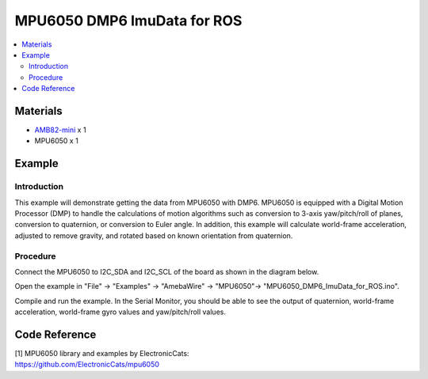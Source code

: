 MPU6050 DMP6 ImuData for ROS
============================

.. contents::
  :local:
  :depth: 2

Materials
---------

-  `AMB82-mini <https://www.amebaiot.com/en/where-to-buy-link/#buy_amb82_mini>`_ x 1

-  MPU6050 x 1

Example
-------

Introduction
~~~~~~~~~~~~

This example will demonstrate getting the data from MPU6050 with DMP6.
MPU6050 is equipped with a Digital Motion Processor (DMP) to handle the
calculations of motion algorithms such as conversion to 3-axis
yaw/pitch/roll of planes, conversion to quaternion, or conversion to
Euler angle. In addition, this example will calculate world-frame
acceleration, adjusted to remove gravity, and rotated based on known
orientation from quaternion.

Procedure
~~~~~~~~~

Connect the MPU6050 to I2C_SDA and I2C_SCL of the board as shown in the diagram below.

|image01|

Open the example in "File" -> "Examples" -> "AmebaWire" -> "MPU6050"-> "MPU6050_DMP6_ImuData_for_ROS.ino".

|image02|

Compile and run the example. In the Serial Monitor, you should be able
to see the output of quaternion, world-frame acceleration, world-frame
gyro values and yaw/pitch/roll values.

|image03|

Code Reference
--------------

| [1] MPU6050 library and examples by ElectronicCats:
| https://github.com/ElectronicCats/mpu6050

.. |image01| image:: ../../../_static/amebapro2/Example_Guides/I2C/MPU6050_DMP6_IMU_Data_for_ROS/image01.png
   :width: 1186 px
   :height: 860 px
   :scale: 70%
.. |image02| image:: ../../../_static/amebapro2/Example_Guides/I2C/MPU6050_DMP6_IMU_Data_for_ROS/image02.png
   :width: 602 px
   :height: 606 px
.. |image03| image:: ../../../_static/amebapro2/Example_Guides/I2C/MPU6050_DMP6_IMU_Data_for_ROS/image03.png
   :width: 546 px
   :height: 284 px
